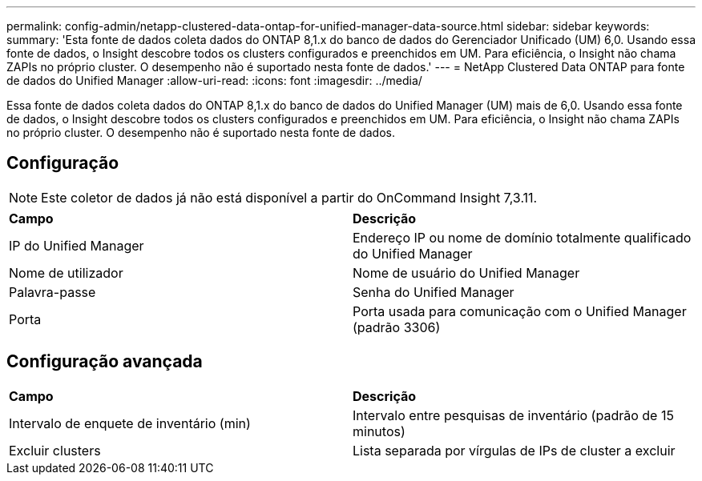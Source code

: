 ---
permalink: config-admin/netapp-clustered-data-ontap-for-unified-manager-data-source.html 
sidebar: sidebar 
keywords:  
summary: 'Esta fonte de dados coleta dados do ONTAP 8,1.x do banco de dados do Gerenciador Unificado (UM) 6,0. Usando essa fonte de dados, o Insight descobre todos os clusters configurados e preenchidos em UM. Para eficiência, o Insight não chama ZAPIs no próprio cluster. O desempenho não é suportado nesta fonte de dados.' 
---
= NetApp Clustered Data ONTAP para fonte de dados do Unified Manager
:allow-uri-read: 
:icons: font
:imagesdir: ../media/


[role="lead"]
Essa fonte de dados coleta dados do ONTAP 8,1.x do banco de dados do Unified Manager (UM) mais de 6,0. Usando essa fonte de dados, o Insight descobre todos os clusters configurados e preenchidos em UM. Para eficiência, o Insight não chama ZAPIs no próprio cluster. O desempenho não é suportado nesta fonte de dados.



== Configuração

[NOTE]
====
Este coletor de dados já não está disponível a partir do OnCommand Insight 7,3.11.

====
|===


| *Campo* | *Descrição* 


 a| 
IP do Unified Manager
 a| 
Endereço IP ou nome de domínio totalmente qualificado do Unified Manager



 a| 
Nome de utilizador
 a| 
Nome de usuário do Unified Manager



 a| 
Palavra-passe
 a| 
Senha do Unified Manager



 a| 
Porta
 a| 
Porta usada para comunicação com o Unified Manager (padrão 3306)

|===


== Configuração avançada

|===


| *Campo* | *Descrição* 


 a| 
Intervalo de enquete de inventário (min)
 a| 
Intervalo entre pesquisas de inventário (padrão de 15 minutos)



 a| 
Excluir clusters
 a| 
Lista separada por vírgulas de IPs de cluster a excluir

|===